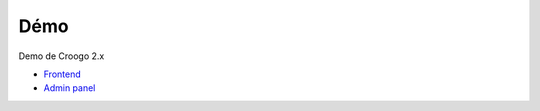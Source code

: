 Démo
####

Demo de Croogo 2.x

- `Frontend <http://demo.croogo.org/2.0/>`_
- `Admin panel <http://demo.croogo.org/2.0/admin>`_
